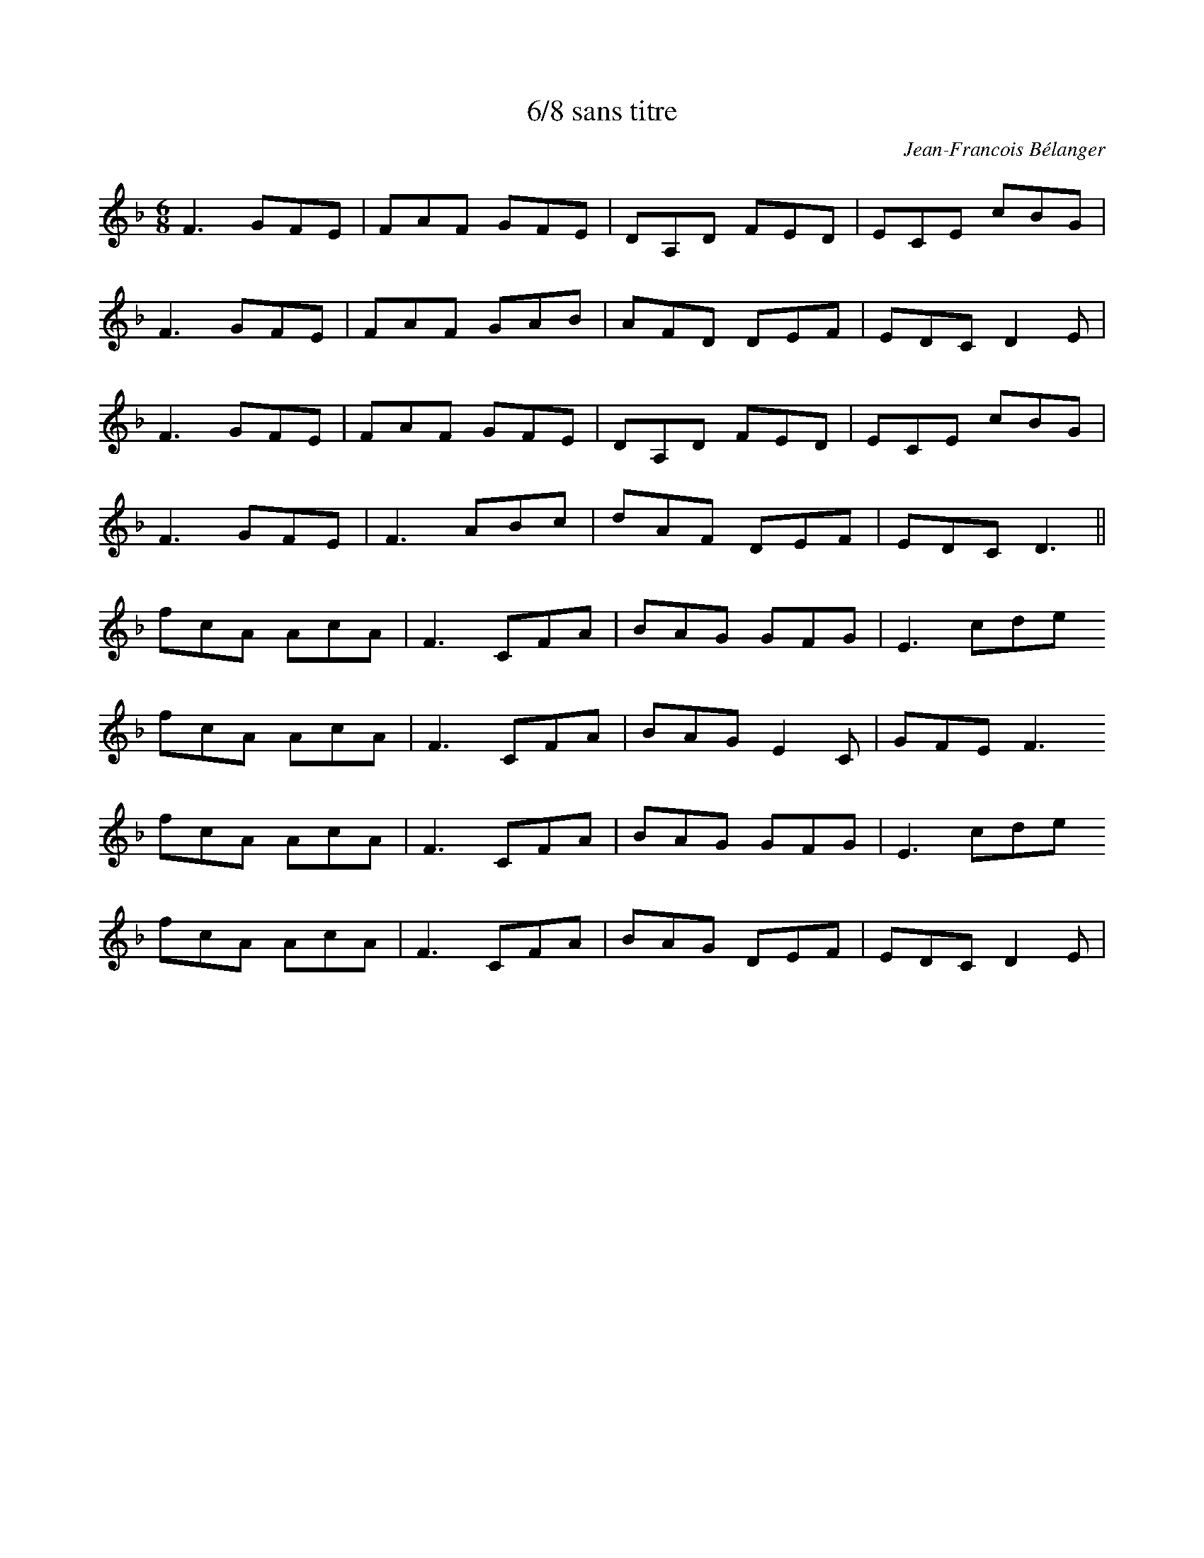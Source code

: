X:262
T:6/8 sans titre
C:Jean-Francois Bélanger
S:Jean-Francois Bélanger
R:jig
M:6/8
L:1/8
K:F
F3 GFE | FAF GFE | DA,D FED | ECE cBG |
F3 GFE | FAF GAB| AFD DEF | EDC D2E |
F3 GFE | FAF GFE | DA,D FED | ECE cBG |
F3 GFE | F3 ABc |dAF DEF | EDC D3 ||
fcA AcA | F3 CFA | BAG GFG | E3 cde
fcA AcA | F3 CFA | BAG E2C | GFE F3
fcA AcA | F3 CFA | BAG GFG | E3 cde
fcA AcA | F3 CFA | BAG  DEF | EDC D2E |
